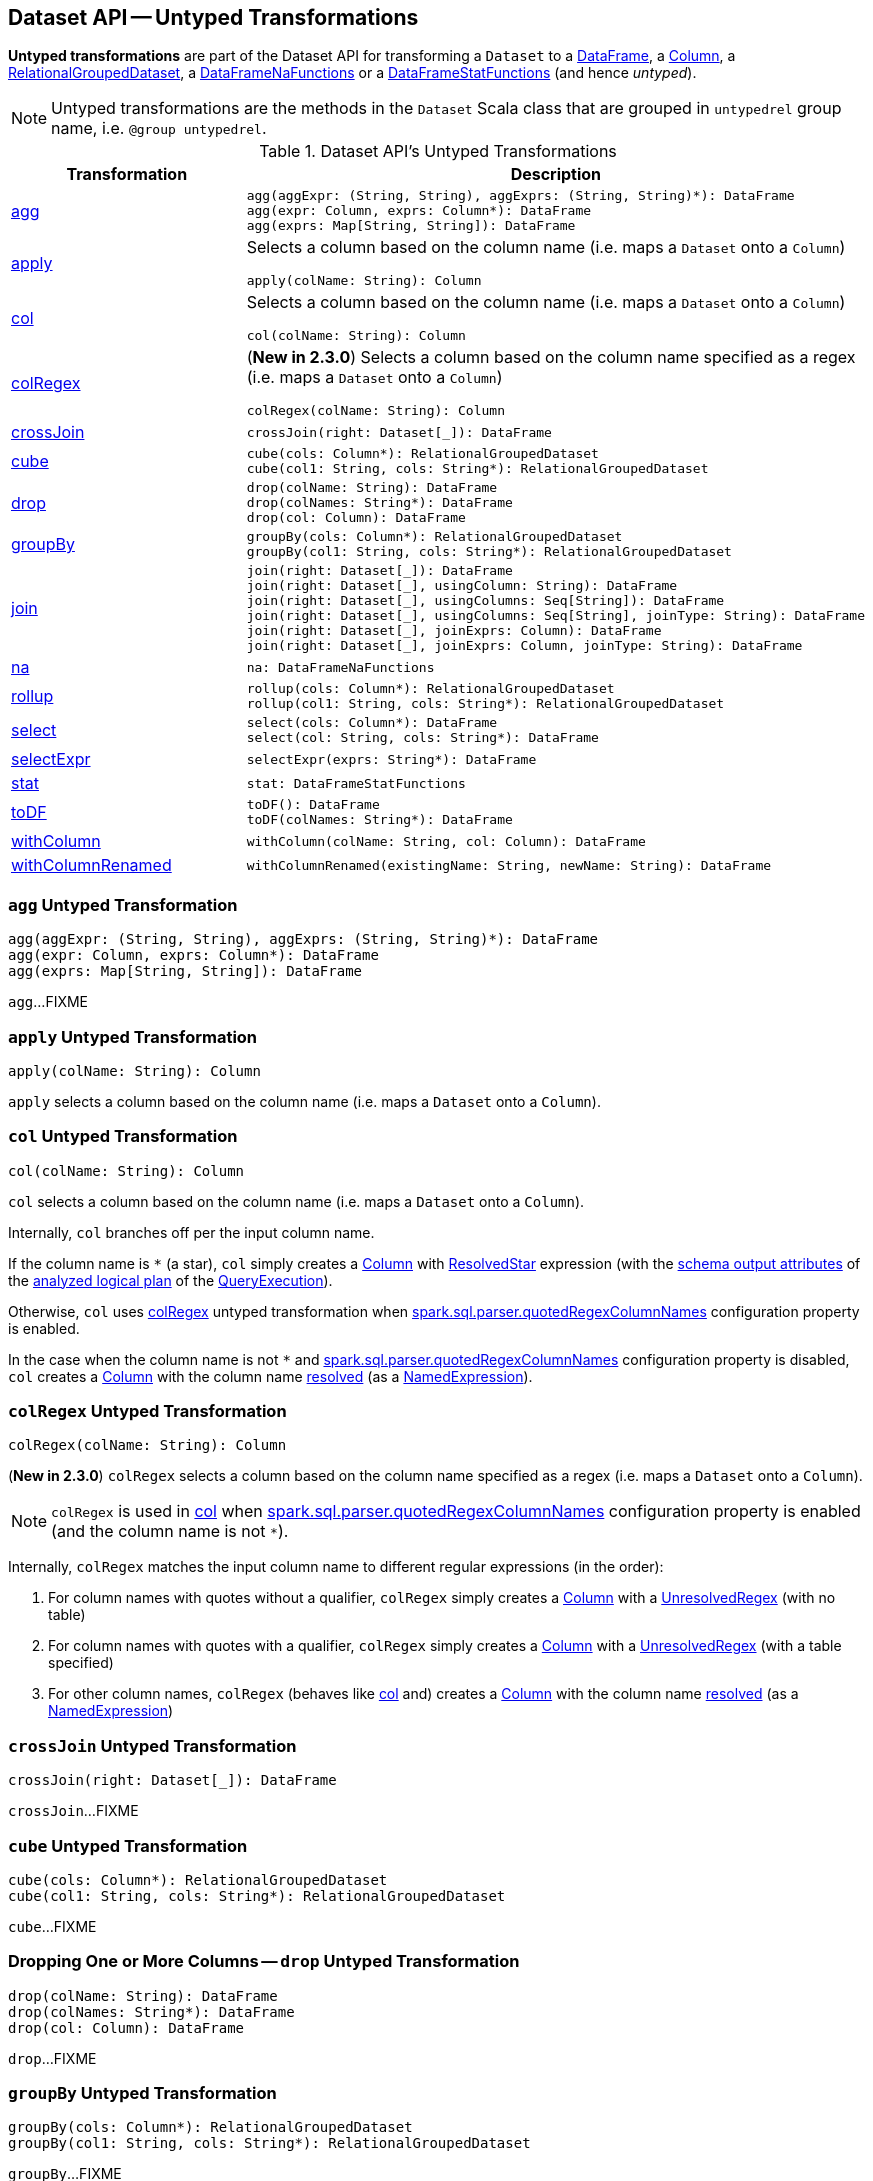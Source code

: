 == Dataset API -- Untyped Transformations

*Untyped transformations* are part of the Dataset API for transforming a `Dataset` to a <<spark-sql-DataFrame.adoc#, DataFrame>>, a <<spark-sql-Column.adoc#, Column>>, a <<spark-sql-RelationalGroupedDataset.adoc#, RelationalGroupedDataset>>, a <<spark-sql-DataFrameNaFunctions.adoc#, DataFrameNaFunctions>> or a <<spark-sql-DataFrameStatFunctions.adoc#, DataFrameStatFunctions>> (and hence _untyped_).

NOTE: Untyped transformations are the methods in the `Dataset` Scala class that are grouped in `untypedrel` group name, i.e. `@group untypedrel`.

[[methods]]
.Dataset API's Untyped Transformations
[cols="1,2",options="header",width="100%"]
|===
| Transformation
| Description

| <<agg, agg>>
a|

[source, scala]
----
agg(aggExpr: (String, String), aggExprs: (String, String)*): DataFrame
agg(expr: Column, exprs: Column*): DataFrame
agg(exprs: Map[String, String]): DataFrame
----

| <<apply, apply>>
a| Selects a column based on the column name (i.e. maps a `Dataset` onto a `Column`)

[source, scala]
----
apply(colName: String): Column
----

| <<col, col>>
a| Selects a column based on the column name (i.e. maps a `Dataset` onto a `Column`)

[source, scala]
----
col(colName: String): Column
----

| <<colRegex, colRegex>>
a| (*New in 2.3.0*) Selects a column based on the column name specified as a regex (i.e. maps a `Dataset` onto a `Column`)

[source, scala]
----
colRegex(colName: String): Column
----

| <<crossJoin, crossJoin>>
a|

[source, scala]
----
crossJoin(right: Dataset[_]): DataFrame
----

| <<cube, cube>>
a|

[source, scala]
----
cube(cols: Column*): RelationalGroupedDataset
cube(col1: String, cols: String*): RelationalGroupedDataset
----

| <<drop, drop>>
a|

[source, scala]
----
drop(colName: String): DataFrame
drop(colNames: String*): DataFrame
drop(col: Column): DataFrame
----

| <<groupBy, groupBy>>
a|

[source, scala]
----
groupBy(cols: Column*): RelationalGroupedDataset
groupBy(col1: String, cols: String*): RelationalGroupedDataset
----

| <<join, join>>
a|

[source, scala]
----
join(right: Dataset[_]): DataFrame
join(right: Dataset[_], usingColumn: String): DataFrame
join(right: Dataset[_], usingColumns: Seq[String]): DataFrame
join(right: Dataset[_], usingColumns: Seq[String], joinType: String): DataFrame
join(right: Dataset[_], joinExprs: Column): DataFrame
join(right: Dataset[_], joinExprs: Column, joinType: String): DataFrame
----

| <<na, na>>
a|

[source, scala]
----
na: DataFrameNaFunctions
----

| <<rollup, rollup>>
a|

[source, scala]
----
rollup(cols: Column*): RelationalGroupedDataset
rollup(col1: String, cols: String*): RelationalGroupedDataset
----

| <<select, select>>
a|

[source, scala]
----
select(cols: Column*): DataFrame
select(col: String, cols: String*): DataFrame
----

| <<selectExpr, selectExpr>>
a|

[source, scala]
----
selectExpr(exprs: String*): DataFrame
----

| <<stat, stat>>
a|

[source, scala]
----
stat: DataFrameStatFunctions
----

| <<toDF, toDF>>
a|

[source, scala]
----
toDF(): DataFrame
toDF(colNames: String*): DataFrame
----

| <<withColumn, withColumn>>
a|

[source, scala]
----
withColumn(colName: String, col: Column): DataFrame
----

| <<withColumnRenamed, withColumnRenamed>>
a|

[source, scala]
----
withColumnRenamed(existingName: String, newName: String): DataFrame
----
|===

=== [[agg]] `agg` Untyped Transformation

[source, scala]
----
agg(aggExpr: (String, String), aggExprs: (String, String)*): DataFrame
agg(expr: Column, exprs: Column*): DataFrame
agg(exprs: Map[String, String]): DataFrame
----

`agg`...FIXME

=== [[apply]] `apply` Untyped Transformation

[source, scala]
----
apply(colName: String): Column
----

`apply` selects a column based on the column name (i.e. maps a `Dataset` onto a `Column`).

=== [[col]] `col` Untyped Transformation

[source, scala]
----
col(colName: String): Column
----

`col` selects a column based on the column name (i.e. maps a `Dataset` onto a `Column`).

Internally, `col` branches off per the input column name.

If the column name is `*` (a star), `col` simply creates a <<spark-sql-Column.adoc#apply, Column>> with <<spark-sql-Expression-ResolvedStar.adoc#, ResolvedStar>> expression (with the <<spark-sql-catalyst-QueryPlan.adoc#output, schema output attributes>> of the <<spark-sql-QueryExecution.adoc#analyzed, analyzed logical plan>> of the <<spark-sql-Dataset.adoc#queryExecution, QueryExecution>>).

Otherwise, `col` uses <<colRegex, colRegex>> untyped transformation when <<spark-sql-properties.adoc#spark.sql.parser.quotedRegexColumnNames, spark.sql.parser.quotedRegexColumnNames>> configuration property is enabled.

In the case when the column name is not `*` and <<spark-sql-properties.adoc#spark.sql.parser.quotedRegexColumnNames, spark.sql.parser.quotedRegexColumnNames>> configuration property is disabled, `col` creates a <<spark-sql-Column.adoc#apply, Column>> with the column name <<spark-sql-Dataset.adoc#resolve, resolved>> (as a <<spark-sql-Expression-NamedExpression.adoc#, NamedExpression>>).

=== [[colRegex]] `colRegex` Untyped Transformation

[source, scala]
----
colRegex(colName: String): Column
----

(*New in 2.3.0*) `colRegex` selects a column based on the column name specified as a regex (i.e. maps a `Dataset` onto a `Column`).

NOTE: `colRegex` is used in <<col, col>> when <<spark-sql-properties.adoc#spark.sql.parser.quotedRegexColumnNames, spark.sql.parser.quotedRegexColumnNames>> configuration property is enabled (and the column name is not `*`).

Internally, `colRegex` matches the input column name to different regular expressions (in the order):

. For column names with quotes without a qualifier, `colRegex` simply creates a <<spark-sql-Column.adoc#apply, Column>> with a <<spark-sql-Expression-UnresolvedRegex.adoc#, UnresolvedRegex>> (with no table)

. For column names with quotes with a qualifier, `colRegex` simply creates a <<spark-sql-Column.adoc#apply, Column>> with a <<spark-sql-Expression-UnresolvedRegex.adoc#, UnresolvedRegex>> (with a table specified)

. For other column names, `colRegex` (behaves like <<col, col>> and) creates a <<spark-sql-Column.adoc#apply, Column>> with the column name <<spark-sql-Dataset.adoc#resolve, resolved>> (as a <<spark-sql-Expression-NamedExpression.adoc#, NamedExpression>>)

=== [[crossJoin]] `crossJoin` Untyped Transformation

[source, scala]
----
crossJoin(right: Dataset[_]): DataFrame
----

`crossJoin`...FIXME

=== [[cube]] `cube` Untyped Transformation

[source, scala]
----
cube(cols: Column*): RelationalGroupedDataset
cube(col1: String, cols: String*): RelationalGroupedDataset
----

`cube`...FIXME

=== [[drop]] Dropping One or More Columns -- `drop` Untyped Transformation

[source, scala]
----
drop(colName: String): DataFrame
drop(colNames: String*): DataFrame
drop(col: Column): DataFrame
----

`drop`...FIXME

=== [[groupBy]] `groupBy` Untyped Transformation

[source, scala]
----
groupBy(cols: Column*): RelationalGroupedDataset
groupBy(col1: String, cols: String*): RelationalGroupedDataset
----

`groupBy`...FIXME

=== [[join]] `join` Untyped Transformation

[source, scala]
----
join(right: Dataset[_]): DataFrame
join(right: Dataset[_], usingColumn: String): DataFrame
join(right: Dataset[_], usingColumns: Seq[String]): DataFrame
join(right: Dataset[_], usingColumns: Seq[String], joinType: String): DataFrame
join(right: Dataset[_], joinExprs: Column): DataFrame
join(right: Dataset[_], joinExprs: Column, joinType: String): DataFrame
----

`join`...FIXME

=== [[na]] `na` Untyped Transformation

[source, scala]
----
na: DataFrameNaFunctions
----

`na` simply creates a <<spark-sql-DataFrameNaFunctions.adoc#, DataFrameNaFunctions>> to work with missing data.

=== [[rollup]] `rollup` Untyped Transformation

[source, scala]
----
rollup(cols: Column*): RelationalGroupedDataset
rollup(col1: String, cols: String*): RelationalGroupedDataset
----

`rollup`...FIXME

=== [[select]] `select` Untyped Transformation

[source, scala]
----
select(cols: Column*): DataFrame
select(col: String, cols: String*): DataFrame
----

`select`...FIXME

=== [[selectExpr]] Projecting Columns using SQL Statements -- `selectExpr` Untyped Transformation

[source, scala]
----
selectExpr(exprs: String*): DataFrame
----

`selectExpr` is like `select`, but accepts SQL statements.

[source, scala]
----
val ds = spark.range(5)

scala> ds.selectExpr("rand() as random").show
16/04/14 23:16:06 INFO HiveSqlParser: Parsing command: rand() as random
+-------------------+
|             random|
+-------------------+
|  0.887675894185651|
|0.36766085091074086|
| 0.2700020856675186|
| 0.1489033635529543|
| 0.5862990791950973|
+-------------------+
----

Internally, it executes `select` with every expression in `exprs` mapped to link:spark-sql-Column.adoc[Column] (using link:spark-sql-SparkSqlParser.adoc[SparkSqlParser.parseExpression]).

[source, scala]
----
scala> ds.select(expr("rand() as random")).show
+------------------+
|            random|
+------------------+
|0.5514319279894851|
|0.2876221510433741|
|0.4599999092045741|
|0.5708558868374893|
|0.6223314406247136|
+------------------+
----

=== [[stat]] `stat` Untyped Transformation

[source, scala]
----
stat: DataFrameStatFunctions
----

`stat` simply creates a <<spark-sql-DataFrameStatFunctions.adoc#, DataFrameStatFunctions>> to work with statistic functions.

=== [[toDF]] Converting Typed Dataset to Untyped DataFrame -- `toDF` Untyped Transformation

[source, scala]
----
toDF(): DataFrame
toDF(colNames: String*): DataFrame
----

`toDF` converts a link:spark-sql-Dataset.adoc[Dataset] into a link:spark-sql-DataFrame.adoc[DataFrame].

Internally, the empty-argument `toDF` creates a `Dataset[Row]` using the ``Dataset``'s link:spark-sql-SparkSession.adoc[SparkSession] and link:spark-sql-QueryExecution.adoc[QueryExecution] with the encoder being link:spark-sql-RowEncoder.adoc[RowEncoder].

CAUTION: FIXME Describe `toDF(colNames: String*)`

=== [[withColumn]] `withColumn` Untyped Transformation

[source, scala]
----
withColumn(colName: String, col: Column): DataFrame
----

`withColumn`...FIXME

=== [[withColumnRenamed]] `withColumnRenamed` Untyped Transformation

[source, scala]
----
withColumnRenamed(existingName: String, newName: String): DataFrame
----

`withColumnRenamed`...FIXME
